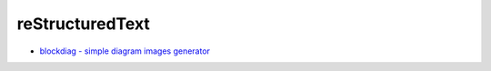 ========================================
reStructuredText
========================================

* `blockdiag - simple diagram images generator <http://blockdiag.com/en/index.html>`_
